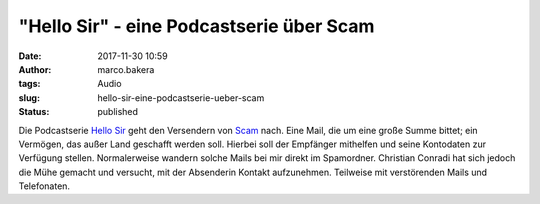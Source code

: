 "Hello Sir" - eine Podcastserie über Scam
#########################################
:date: 2017-11-30 10:59
:author: marco.bakera
:tags: Audio
:slug: hello-sir-eine-podcastserie-ueber-scam
:status: published

Die Podcastserie `Hello Sir <http://viertausendhertz.de/hellosir/>`__
geht den Versendern von `Scam <https://de.wikipedia.org/wiki/Scam>`__
nach. Eine Mail, die um eine große Summe bittet; ein Vermögen, das außer
Land geschafft werden soll. Hierbei soll der Empfänger mithelfen und
seine Kontodaten zur Verfügung stellen. Normalerweise wandern solche
Mails bei mir direkt im Spamordner. Christian Conradi hat sich jedoch
die Mühe gemacht und versucht, mit der Absenderin Kontakt aufzunehmen.
Teilweise mit verstörenden Mails und Telefonaten.

